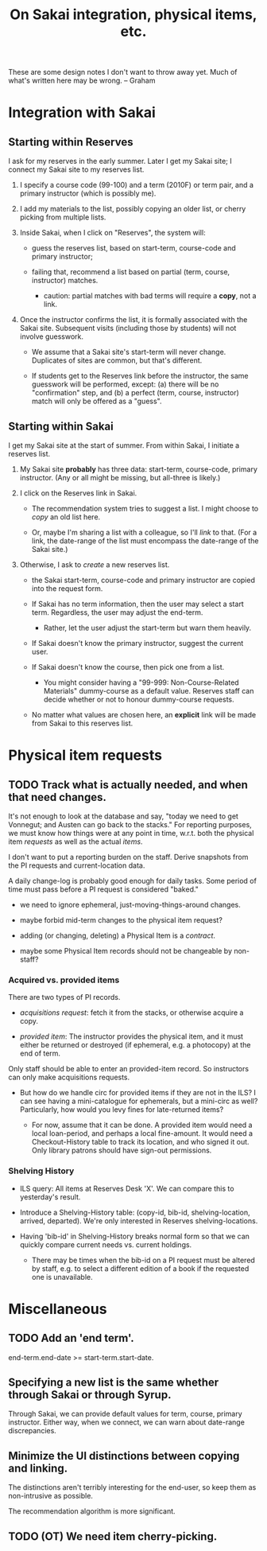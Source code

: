 #+TITLE: On Sakai integration, physical items, etc.
#+OPTIONS: toc:nil

These are some design notes I don't want to throw away yet. Much of what's
written here may be wrong. -- Graham

* Integration with Sakai

** Starting within Reserves

I ask for my reserves in the early summer. Later I get my Sakai site; I
connect my Sakai site to my reserves list.

1. I specify a course code (99-100) and a term (2010F) or term pair, and a
   primary instructor (which is possibly me).
 
2. I add my materials to the list, possibly copying an older list, or cherry
   picking from multiple lists.

3. Inside Sakai, when I click on "Reserves", the system will:

   - guess the reserves list, based on start-term, course-code and primary
     instructor;

   - failing that, recommend a list based on partial (term, course,
     instructor) matches.

     - caution: partial matches with bad terms will require a *copy*, not a
       link.

4. Once the instructor confirms the list, it is formally associated with the
   Sakai site. Subsequent visits (including those by students) will not
   involve guesswork.

   - We assume that a Sakai site's start-term will never change. Duplicates of
     sites are common, but that's different.

   - If students get to the Reserves link before the instructor, the same
     guesswork will be performed, except: (a) there will be no "confirmation"
     step, and (b) a perfect (term, course, instructor) match will only be
     offered as a "guess".

** Starting within Sakai

I get my Sakai site at the start of summer. From within Sakai, I initiate a
reserves list.

1. My Sakai site *probably* has three data: start-term, course-code, primary
   instructor. (Any or all might be missing, but all-three is likely.)

2. I click on the Reserves link in Sakai. 

   - The recommendation system tries to suggest a list. I might choose to
     /copy/ an old list here. 

   - Or, maybe I'm sharing a list with a colleague, so I'll /link/ to that.
     (For a link, the date-range of the list must encompass the date-range of
     the Sakai site.)

3. Otherwise, I ask to /create/ a new reserves list.

   - the Sakai start-term, course-code and primary instructor are copied into
     the request form.

   - If Sakai has no term information, then the user may select a start term.
     Regardless, the user may adjust the end-term.

     - Rather, let the user adjust the start-term but warn them heavily.

   - If Sakai doesn't know the primary instructor, suggest the current user.

   - If Sakai doesn't know the course, then pick one from a list. 

     - You might consider having a "99-999: Non-Course-Related Materials"
       dummy-course as a default value. Reserves staff can decide whether or
       not to honour dummy-course requests.

   - No matter what values are chosen here, an *explicit* link will be made
     from Sakai to this reserves list. 

* Physical item requests

** TODO Track what is actually needed, and when that need changes.

   It's not enough to look at the database and say, "today we need to get
   Vonnegut; and Austen can go back to the stacks." For reporting purposes, we
   must know how things were at any point in time, w.r.t. both the physical
   item /requests/ as well as the actual /items/. 

   I don't want to put a reporting burden on the staff. Derive snapshots from
   the PI requests and current-location data.

   A daily change-log is probably good enough for daily tasks. Some period of
   time must pass before a PI request is considered "baked."

   - we need to ignore ephemeral, just-moving-things-around changes.

   - maybe forbid mid-term changes to the physical item request?

   - adding (or changing, deleting) a Physical Item is a /contract/. 

   - maybe some Physical Item records should not be changeable by non-staff?

*** Acquired vs. provided items

There are two types of PI records. 

  - /acquisitions request/: fetch it from the stacks, or otherwise acquire a
    copy.

  - /provided item/: The instructor provides the physical item, and it must
    either be returned or destroyed (if ephemeral, e.g. a photocopy) at the
    end of term.

Only staff should be able to enter an provided-item record. So instructors can
only make acquisitions requests.

- But how do we handle circ for provided items if they are not in the ILS? I
  can see having a mini-catalogue for ephemerals, but a mini-circ as well?
  Particularly, how would you levy fines for late-returned items?

  - For now, assume that it can be done. A provided item would need a local
    loan-period, and perhaps a local fine-amount. It would need a
    Checkout-History table to track its location, and who signed it out. Only
    library patrons should have sign-out permissions.

*** Shelving History

- ILS query: All items at Reserves Desk 'X'. We can compare this to
  yesterday's result.

- Introduce a Shelving-History table: (copy-id, bib-id, shelving-location,
  arrived, departed). We're only interested in Reserves shelving-locations.

- Having 'bib-id' in Shelving-History breaks normal form so that we can
  quickly compare current needs vs. current holdings.

  - There may be times when the bib-id on a PI request must be altered by staff,
    e.g. to select a different edition of a book if the requested one is
    unavailable.

* COMMENT Terms

** Neutral facts

1. A reserves list is active from its start date to its end date.

   - Changing the start-date of a list requires some verification. You can't
     push it into the past, and if you push it into the future, you should be
     aware of the implications for physical materials:
    
     + items already on reserve may be sent back if the start-date exceeds
       some threshold.

     + items pending arrival may be sent back when they arrive, or not ordered
       at all.

     + But honestly, both of those seem pretty tame.

   - Changing the end-date is safe: it would imply an extension of a reserve
     stay. Maybe warn the Reserves staff, but it's probably nothing they'd
     worry about. Maybe warn the user too; there's no guarantee that the
     extension will be granted.

2. In Sakai, reusing a list could simply mean extending the end-date (if the
   current end-date is close to the desired start date). What would be the
   harm in that?
   
   - If there is a fallow term between, then create a copy.

   - A possible harm: If the user deletes stuff, we lose history on what was
     needed in the earlier term.

** Argument: Get rid of terms

1. The "term" is not so important: the time period (start, finish) is more
   relevant. Coming from Sakai, we may be able to guess a time period based on
   the "term" of the course site (but not necessary so). If not, the user can
   specify it. We can provide a likely set of defaults, but again, it's not
   critical that it be tied to a term.

2. The loose-date model is easier for instructors teaching multiple-term
   courses.

3. You can still do reports based on term (arbitrary date ranges), course, and
   instructor.

** Argument: Keep terms

1. Terms are easy to query. "What did profs teaching this same course put on
   reserves for the past four terms?" is more succinct than the loose-dated
   equivalent.

2. You can use two terms to define a course: its starting term and its ending
   term. This addresses multiple-term courses. Logic is otherwise the same.

** Conclusion: "start-term and end-term" is the right way.

* Miscellaneous

** TODO Add an 'end term'. 

   end-term.end-date >= start-term.start-date.

** Specifying a new list is the same whether through Sakai or through Syrup.

   Through Sakai, we can provide default values for term, course, primary
   instructor. Either way, when we connect, we can warn about date-range
   discrepancies.

** Minimize the UI distinctions between copying and linking.

   The distinctions aren't terribly interesting for the end-user, so keep them
   as non-intrusive as possible. 

   The recommendation algorithm is more significant.

** TODO (OT) We need item cherry-picking.

